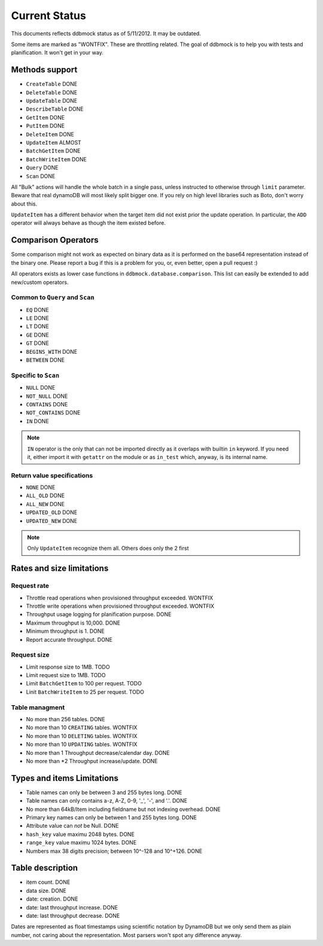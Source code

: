 ##############
Current Status
##############

This documents reflects ddbmock status as of 5/11/2012. It may be outdated.

Some items are marked as "WONTFIX". These are throttling related. The goal of
ddbmock is to help you with tests and planification. It won't get in your way.

Methods support
===============

- ``CreateTable`` DONE
- ``DeleteTable`` DONE
- ``UpdateTable`` DONE
- ``DescribeTable`` DONE
- ``GetItem`` DONE
- ``PutItem`` DONE
- ``DeleteItem`` DONE
- ``UpdateItem`` ALMOST
- ``BatchGetItem`` DONE
- ``BatchWriteItem`` DONE
- ``Query`` DONE
- ``Scan`` DONE

All "Bulk" actions will handle the whole batch in a single pass, unless instructed
to otherwise through ``limit`` parameter. Beware that real dynamoDB will most
likely split bigger one. If you rely on high level libraries such as Boto, don't
worry about this.

``UpdateItem`` has a different behavior when the target item did not exist prior
the update operation. In particular, the ``ADD`` operator will always behave as
though the item existed before.

Comparison Operators
====================

Some comparison might not work as expected on binary data as it is performed on
the base64 representation instead of the binary one. Please report a bug if this
is a problem for you, or, even better, open a pull request :)

All operators exists as lower case functions in ``ddbmock.database.comparison``.
This list can easily be extended to add new/custom operators.

Common to ``Query`` and ``Scan``
--------------------------------

- ``EQ`` DONE
- ``LE`` DONE
- ``LT`` DONE
- ``GE`` DONE
- ``GT`` DONE
- ``BEGINS_WITH`` DONE
- ``BETWEEN`` DONE

Specific to ``Scan``
--------------------

- ``NULL`` DONE
- ``NOT_NULL`` DONE
- ``CONTAINS`` DONE
- ``NOT_CONTAINS`` DONE
- ``IN`` DONE

.. note::

    ``IN`` operator is the only that can not be imported directly as it overlaps
    with builtin ``in`` keyword. If you need it, either import it with ``getattr``
    on the module or as ``in_test`` which, anyway, is its internal name.

Return value specifications
---------------------------

- ``NONE`` DONE
- ``ALL_OLD`` DONE
- ``ALL_NEW`` DONE
- ``UPDATED_OLD`` DONE
- ``UPDATED_NEW`` DONE

.. note::

    Only ``UpdateItem`` recognize them all. Others does only the 2 first


Rates and size limitations
==========================

Request rate
------------

- Throttle read  operations when provisioned throughput exceeded. WONTFIX
- Throttle write operations when provisioned throughput exceeded. WONTFIX
- Throughput usage logging for planification purpose. DONE
- Maximum throughput is 10,000. DONE
- Minimum throughput is 1. DONE
- Report accurate throughput. DONE

Request size
------------

- Limit response size to 1MB. TODO
- Limit request size to 1MB. TODO
- Limit ``BatchGetItem`` to 100 per request. TODO
- Linit ``BatchWriteItem`` to 25 per request. TODO

Table managment
---------------

- No more than 256 tables. DONE
- No more than 10 ``CREATING`` tables. WONTFIX
- No more than 10 ``DELETING`` tables. WONTFIX
- No more than 10 ``UPDATING`` tables. WONTFIX

- No more than 1 Throughput decrease/calendar day. DONE
- No more than \*2 Throughput increase/update. DONE

Types and items Limitations
===========================

- Table names can only be between 3 and 255 bytes long. DONE
- Table names can only contains a-z, A-Z, 0-9, '_', '-', and '.'. DONE
- No more than 64kB/Item including fieldname but not indexing overhead. DONE
- Primary key names can only be between 1 and 255 bytes long. DONE
- Attribute value can *not* be Null. DONE
- ``hash_key``  value maximu 2048 bytes. DONE
- ``range_key`` value maximu 1024 bytes. DONE
- Numbers max 38 digits precision; between 10^-128 and 10^+126. DONE

Table description
=================

- item count. DONE
- data size. DONE
- date: creation. DONE
- date: last throughput increase. DONE
- date: last throughput decrease. DONE

Dates are represented as float timestamps using scientific notation by DynamoDB
but we only send them as plain number, not caring about the representation. Most
parsers won't spot any difference anyway.
